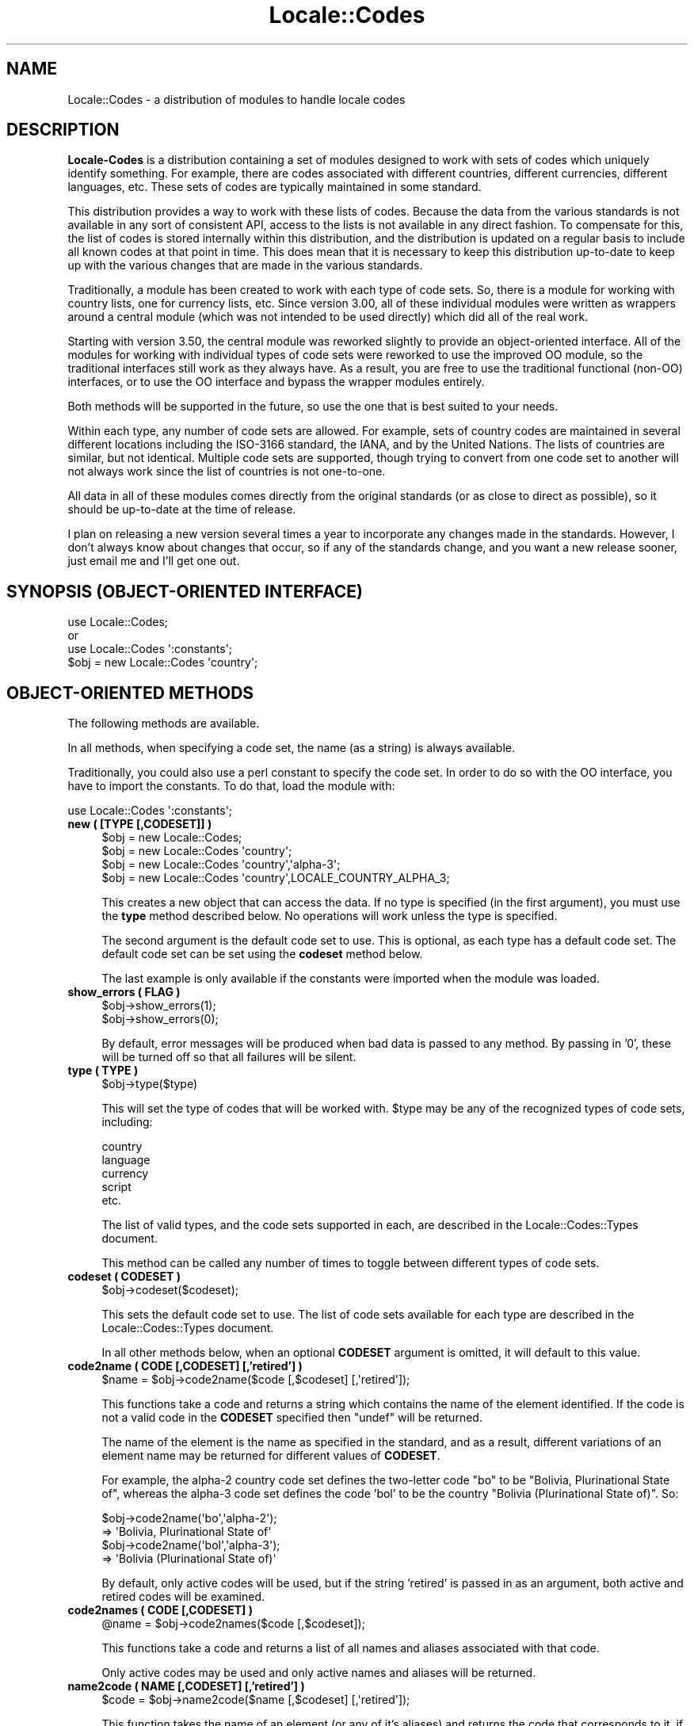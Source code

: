.\" -*- mode: troff; coding: utf-8 -*-
.\" Automatically generated by Pod::Man 5.01 (Pod::Simple 3.43)
.\"
.\" Standard preamble:
.\" ========================================================================
.de Sp \" Vertical space (when we can't use .PP)
.if t .sp .5v
.if n .sp
..
.de Vb \" Begin verbatim text
.ft CW
.nf
.ne \\$1
..
.de Ve \" End verbatim text
.ft R
.fi
..
.\" \*(C` and \*(C' are quotes in nroff, nothing in troff, for use with C<>.
.ie n \{\
.    ds C` ""
.    ds C' ""
'br\}
.el\{\
.    ds C`
.    ds C'
'br\}
.\"
.\" Escape single quotes in literal strings from groff's Unicode transform.
.ie \n(.g .ds Aq \(aq
.el       .ds Aq '
.\"
.\" If the F register is >0, we'll generate index entries on stderr for
.\" titles (.TH), headers (.SH), subsections (.SS), items (.Ip), and index
.\" entries marked with X<> in POD.  Of course, you'll have to process the
.\" output yourself in some meaningful fashion.
.\"
.\" Avoid warning from groff about undefined register 'F'.
.de IX
..
.nr rF 0
.if \n(.g .if rF .nr rF 1
.if (\n(rF:(\n(.g==0)) \{\
.    if \nF \{\
.        de IX
.        tm Index:\\$1\t\\n%\t"\\$2"
..
.        if !\nF==2 \{\
.            nr % 0
.            nr F 2
.        \}
.    \}
.\}
.rr rF
.\" ========================================================================
.\"
.IX Title "Locale::Codes 3"
.TH Locale::Codes 3 2023-03-01 "perl v5.38.2" "User Contributed Perl Documentation"
.\" For nroff, turn off justification.  Always turn off hyphenation; it makes
.\" way too many mistakes in technical documents.
.if n .ad l
.nh
.SH NAME
Locale::Codes \- a distribution of modules to handle locale codes
.SH DESCRIPTION
.IX Header "DESCRIPTION"
\&\fBLocale-Codes\fR is a distribution containing a set of modules designed
to work with sets of codes which uniquely identify something.  For
example, there are codes associated with different countries, different
currencies, different languages, etc.  These sets of codes are typically
maintained in some standard.
.PP
This distribution provides a way to work with these lists of codes.
Because the data from the various standards is not available in any
sort of consistent API, access to the lists is not available in any
direct fashion.  To compensate for this, the list of codes is stored
internally within this distribution, and the distribution is updated
on a regular basis to include all known codes at that point in time.
This does mean that it is necessary to keep this distribution
up-to-date to keep up with the various changes that are made in the
various standards.
.PP
Traditionally, a module has been created to work with each type of
code sets.  So, there is a module for working with country lists, one
for currency lists, etc.  Since version 3.00, all of these individual
modules were written as wrappers around a central module (which was not
intended to be used directly) which did all of the real work.
.PP
Starting with version 3.50, the central module was reworked slightly
to provide an object-oriented interface.  All of the modules for
working with individual types of code sets were reworked to use the
improved OO module, so the traditional interfaces still work as they
always have.  As a result, you are free to use the traditional
functional (non-OO) interfaces, or to use the OO interface and bypass
the wrapper modules entirely.
.PP
Both methods will be supported in the future, so use the one that is
best suited to your needs.
.PP
Within each type, any number of code sets are allowed.  For example,
sets of country codes are maintained in several different locations
including the ISO\-3166 standard, the IANA, and by the United Nations.
The lists of countries are similar, but not identical.  Multiple code
sets are supported, though trying to convert from one code set to
another will not always work since the list of countries is not
one-to-one.
.PP
All data in all of these modules comes directly from the original
standards (or as close to direct as possible), so it should be
up-to-date at the time of release.
.PP
I plan on releasing a new version several times a year to incorporate
any changes made in the standards. However, I don't always know about
changes that occur, so if any of the standards change, and you want a
new release sooner, just email me and I'll get one out.
.SH "SYNOPSIS (OBJECT-ORIENTED INTERFACE)"
.IX Header "SYNOPSIS (OBJECT-ORIENTED INTERFACE)"
.Vb 3
\&   use Locale::Codes;
\&   or
\&   use Locale::Codes \*(Aq:constants\*(Aq;
\&
\&   $obj = new Locale::Codes \*(Aqcountry\*(Aq;
.Ve
.SH "OBJECT-ORIENTED METHODS"
.IX Header "OBJECT-ORIENTED METHODS"
The following methods are available.
.PP
In all methods, when specifying a code set, the name (as a string)
is always available.
.PP
Traditionally, you could also use a perl constant to specify the
code set.  In order to do so with the OO interface, you have to
import the constants.  To do that, load the module with:
.PP
.Vb 1
\&   use Locale::Codes \*(Aq:constants\*(Aq;
.Ve
.IP "\fBnew ( [TYPE [,CODESET]] )\fR" 4
.IX Item "new ( [TYPE [,CODESET]] )"
.Vb 4
\&   $obj = new Locale::Codes;
\&   $obj = new Locale::Codes \*(Aqcountry\*(Aq;
\&   $obj = new Locale::Codes \*(Aqcountry\*(Aq,\*(Aqalpha\-3\*(Aq;
\&   $obj = new Locale::Codes \*(Aqcountry\*(Aq,LOCALE_COUNTRY_ALPHA_3;
.Ve
.Sp
This creates a new object that can access the data.  If no type is specified
(in the first argument), you must use the \fBtype\fR method described below.
No operations will work unless the type is specified.
.Sp
The second argument is the default code set to use.  This is optional, as
each type has a default code set.  The default code set can be set using
the \fBcodeset\fR method below.
.Sp
The last example is only available if the constants were imported when
the module was loaded.
.IP "\fBshow_errors ( FLAG )\fR" 4
.IX Item "show_errors ( FLAG )"
.Vb 2
\&   $obj\->show_errors(1);
\&   $obj\->show_errors(0);
.Ve
.Sp
By default, error messages will be produced when bad data is passed
to any method.  By passing in '0', these will be turned off so that
all failures will be silent.
.IP "\fBtype ( TYPE )\fR" 4
.IX Item "type ( TYPE )"
.Vb 1
\&   $obj\->type($type)
.Ve
.Sp
This will set the type of codes that will be worked with.  \f(CW$type\fR may
be any of the recognized types of code sets, including:
.Sp
.Vb 5
\&   country
\&   language
\&   currency
\&   script
\&   etc.
.Ve
.Sp
The list of valid types, and the code sets supported in each, are described
in the Locale::Codes::Types document.
.Sp
This method can be called any number of times to toggle between different types
of code sets.
.IP "\fBcodeset ( CODESET )\fR" 4
.IX Item "codeset ( CODESET )"
.Vb 1
\&   $obj\->codeset($codeset);
.Ve
.Sp
This sets the default code set to use.  The list of code sets available
for each type are described in the Locale::Codes::Types document.
.Sp
In all other methods below, when an optional \fBCODESET\fR argument is
omitted, it will default to this value.
.IP "\fBcode2name ( CODE [,CODESET] [,'retired'] )\fR" 4
.IX Item "code2name ( CODE [,CODESET] [,'retired'] )"
.Vb 1
\&   $name = $obj\->code2name($code [,$codeset] [,\*(Aqretired\*(Aq]);
.Ve
.Sp
This functions take a code and returns a string which contains
the name of the element identified.  If the code is not a valid
code in the \fBCODESET\fR specified then \f(CW\*(C`undef\*(C'\fR will be returned.
.Sp
The name of the element is the name as specified in the standard,
and as a result, different variations of an element name may
be returned for different values of \fBCODESET\fR.
.Sp
For example, the alpha\-2 country code set defines the two-letter
code "bo" to be "Bolivia, Plurinational State of", whereas the
alpha\-3 code set defines the code 'bol' to be the country "Bolivia
(Plurinational State of)". So:
.Sp
.Vb 2
\&   $obj\->code2name(\*(Aqbo\*(Aq,\*(Aqalpha\-2\*(Aq);
\&      => \*(AqBolivia, Plurinational State of\*(Aq
\&
\&   $obj\->code2name(\*(Aqbol\*(Aq,\*(Aqalpha\-3\*(Aq);
\&      => \*(AqBolivia (Plurinational State of)\*(Aq
.Ve
.Sp
By default, only active codes will be used, but if the string
\&'retired' is passed in as an argument, both active and retired
codes will be examined.
.IP "\fBcode2names ( CODE [,CODESET] )\fR" 4
.IX Item "code2names ( CODE [,CODESET] )"
.Vb 1
\&   @name = $obj\->code2names($code [,$codeset]);
.Ve
.Sp
This functions take a code and returns a list of all names and aliases
associated with that code.
.Sp
Only active codes may be used and only active names and aliases will
be returned.
.IP "\fBname2code ( NAME [,CODESET] [,'retired'] )\fR" 4
.IX Item "name2code ( NAME [,CODESET] [,'retired'] )"
.Vb 1
\&   $code = $obj\->name2code($name [,$codeset] [,\*(Aqretired\*(Aq]);
.Ve
.Sp
This function takes the name of an element (or any of it's aliases)
and returns the code that corresponds to it, if it exists. If \fBNAME\fR
could not be identified as the name of one of the elements, then
\&\f(CW\*(C`undef\*(C'\fR will be returned.
.Sp
The name is not case sensitive. Also, any known variation of a name
may be passed in.
.Sp
For example, even though the country name returned using 'alpha\-2'
and 'alpha\-3' country codes for Bolivia are different, either country
name may be passed in since for each code set (in addition to the more
common alias 'Bolivia'). So:
.Sp
.Vb 2
\&   $obj\->name2code(\*(AqBolivia, Plurinational State of\*(Aq,\*(Aqalpha\-2\*(Aq);
\&      => bo
\&
\&   $obj\->name2code(\*(AqBolivia (Plurinational State of)\*(Aq,\*(Aqalpha\-2\*(Aq);
\&      => bo
\&
\&   $obj\->name2code(\*(AqBolivia\*(Aq,\*(Aqalpha\-2\*(Aq);
\&      => bo
.Ve
.Sp
By default, only active names will be used, but if the string
\&'retired' is passed in as an argument, both active and retired
names will be examined.
.IP "\fBcode2code ( CODE [,CODESET] ,CODESET2 )\fR" 4
.IX Item "code2code ( CODE [,CODESET] ,CODESET2 )"
.Vb 1
\&   $code = $obj\->code2code($code [,$codeset] ,$codeset2);
.Ve
.Sp
This function takes a code from one code set (\fBCODESET\fR or the
default code set), and returns the corresponding code from another
code set (\fBCODESET2\fR). \fBCODE\fR must exists in the code set specified
by \fBCODESET\fR and must have a corresponding code in the
code set specified by \fBCODESET2\fR or \f(CW\*(C`undef\*(C'\fR will be returned.
.Sp
.Vb 2
\&   $obj\->code2code(\*(Aqfin\*(Aq,\*(Aqalpha\-3\*(Aq,\*(Aqalpha\-2\*(Aq);
\&      => \*(Aqfi\*(Aq
.Ve
.Sp
Note that this function does NOT support retired codes.
.IP "\fBall_codes ( [CODESET] [,'retired'] )\fR" 4
.IX Item "all_codes ( [CODESET] [,'retired'] )"
.Vb 1
\&   @code = $obj\->all_codes([$codeset] [,\*(Aqretired\*(Aq]);
.Ve
.Sp
This returns a list of all code in the code set. The codes will be
sorted.
.Sp
By default, only active codes will be returned, but if the string
\&'retired' is passed in as an argument, both active and retired
codes will be returned.
.IP "\fBall_names ( [CODESET] [,'retired'] )\fR" 4
.IX Item "all_names ( [CODESET] [,'retired'] )"
.Vb 1
\&   @name = $obj\->all_names([$codeset] [,\*(Aqretired\*(Aq]);
.Ve
.Sp
This method returns a list of all elements names for which there is a
corresponding code in the specified code set.
.Sp
The names returned are exactly as they are specified in the standard,
and are sorted.
.Sp
Since not all elements are listed in all code sets, the list of
elements may differ depending on the code set specified.
.Sp
By default, only active names will be returned, but if the string
\&'retired' is passed in as an argument, both active and retired
names will be returned.
.PP
The following additional methods are available and can be used to
modify the code list data (and are therefore not generally useful).
.IP "\fBrename_code  ( CODE ,NEW_NAME [,CODESET] )\fR" 4
.IX Item "rename_code ( CODE ,NEW_NAME [,CODESET] )"
.Vb 1
\&   $flag = $obj\->rename_code($code,$new_name [,$codeset]);
.Ve
.Sp
This method can be used to change the official name of an element. At
that point, the name returned by the \f(CW\*(C`code2name\*(C'\fR method would be
\&\fBNEW_NAME\fR instead of the name specified in the standard.
.Sp
The original name will remain as an alias.
.Sp
For example, the official country name for code 'gb' is 'United
Kingdom'.  If you want to change that, you might call:
.Sp
.Vb 1
\&   $obj\->rename_code(\*(Aqgb\*(Aq, \*(AqGreat Britain\*(Aq);
.Ve
.Sp
This means that calling code2name('gb') will now return 'Great
Britain' instead of 'United Kingdom'.
.Sp
If any error occurs, a warning is issued and 0 is returned. An error
occurs if \fBCODE\fR doesn't exist in the specified code set, or if
\&\fBNEW_NAME\fR is already in use but for a different element.
.Sp
If the method succeeds, 1 is returned.
.IP "\fBadd_code  ( CODE ,NAME [,CODESET] )\fR" 4
.IX Item "add_code ( CODE ,NAME [,CODESET] )"
.Vb 1
\&   $flag = $obj\->add_code($code,$name [,$codeset]);
.Ve
.Sp
This method is used to add a new code and name to the data.
.Sp
Both \fBCODE\fR and \fBNAME\fR must be unused in the data set or an error
occurs (though \fBNAME\fR may be used in a different data set).
.Sp
For example, to create the fictitious country named "Duchy of
Grand Fenwick" with codes "gf" and "fen", use the following:
.Sp
.Vb 2
\&   $obj\->add_code("fe","Duchy of Grand Fenwick",\*(Aqalpha\-2\*(Aq);
\&   $obj\->add_code("fen","Duchy of Grand Fenwick",\*(Aqalpha\-3\*(Aq);
.Ve
.Sp
The return value is 1 on success, 0 on an error.
.IP "\fBdelete_code  ( CODE [,CODESET] )\fR" 4
.IX Item "delete_code ( CODE [,CODESET] )"
.Vb 1
\&   $flag = $obj\->delete_code($code [,$codeset]);
.Ve
.Sp
This method is used to delete a code from the data.
.Sp
\&\fBCODE\fR must refer to an existing code in the code set.
.Sp
The return value is 1 on success, 0 on an error.
.IP "\fBadd_alias  ( NAME ,NEW_NAME )\fR" 4
.IX Item "add_alias ( NAME ,NEW_NAME )"
.Vb 1
\&   $flag = $obj\->add_alias($name,$new_name);
.Ve
.Sp
This method is used to add a new alias to the data. They do
not alter the return value of the \f(CW\*(C`code2name\*(C'\fR function.
.Sp
\&\fBNAME\fR must be an existing element name, and \fBNEW_NAME\fR must
be unused or an error occurs.
.Sp
The return value is 1 on success, 0 on an error.
.IP "\fBdelete_alias  ( NAME )\fR" 4
.IX Item "delete_alias ( NAME )"
.Vb 1
\&   $flag = $obj\->delete_alias($name);
.Ve
.Sp
This method is used to delete an alias from the data. Once
removed, the element may not be referred to by \fBNAME\fR.
.Sp
\&\fBNAME\fR must be one of a list of at least two names that may be used to
specify an element. If the element may only be referred to by a single
name, you'll need to use the \f(CW\*(C`add_alias\*(C'\fR method to add a new alias
first, or the \f(CW\*(C`remove_code\*(C'\fR method to remove the element entirely.
.Sp
If the alias is used as the name in any code set, one of the other
names will be used instead. Predicting exactly which one will
be used requires you to know the order in which the standards
were read, which is not reliable, so you may want to use the
\&\f(CW\*(C`rename_code\*(C'\fR method to force one of the alternate names to be
used.
.Sp
The return value is 1 on success, 0 on an error.
.IP "\fBreplace_code  ( CODE ,NEW_CODE [,CODESET] )\fR" 4
.IX Item "replace_code ( CODE ,NEW_CODE [,CODESET] )"
.Vb 1
\&   $flag = $obj\->replace_code($code,$new_code [,$codeset]);
.Ve
.Sp
This method is used to change the official code for an element. At
that point, the code returned by the \f(CW\*(C`name2code\*(C'\fR method would be
\&\fBNEW_CODE\fR instead of the code specified in the standard.
.Sp
\&\fBNEW_CODE\fR may either be a code that is not in use, or it may be an
alias for \fBCODE\fR (in which case, \fBCODE\fR becomes and alias and \fBNEW_CODE\fR
becomes the "real" code).
.Sp
The original code is kept as an alias, so that the \f(CW\*(C`code2name\*(C'\fR routines
will work with either the code from the standard or the new code.
.Sp
However, the \f(CW\*(C`all_codes\*(C'\fR method will only return the codes which
are considered "real" (which means that the list of codes will now
contain \fBNEW_CODE\fR, but will not contain \fBCODE\fR).
.IP "\fBadd_code_alias  ( CODE ,NEW_CODE [,CODESET] )\fR" 4
.IX Item "add_code_alias ( CODE ,NEW_CODE [,CODESET] )"
.Vb 1
\&   $flag = $obj\->add_code_alias($code,$new_code [,$codeset]);
.Ve
.Sp
This method adds an alias for the code. At that point, \fBNEW_CODE\fR and \fBCODE\fR
will both work in the \f(CW\*(C`code2name\*(C'\fR method. However, the \f(CW\*(C`name2code\*(C'\fR method will
still return the original code.
.IP "\fBdelete_code_alias  ( CODE [,CODESET] )\fR" 4
.IX Item "delete_code_alias ( CODE [,CODESET] )"
These routines delete an alias for the code.
.Sp
These will only work if \fBCODE\fR is actually an alias. If it is the "real"
code, it will not be deleted. You will need to use the \f(CW\*(C`rename_code\*(C'\fR
method to switch the real code with one of the aliases, and then
delete the alias.
.SH "TRADITIONAL INTERFACES"
.IX Header "TRADITIONAL INTERFACES"
In addition the the primary OO module, the following modules are included in
the distribution for the traditional way of working with code sets.
.PP
Each module will work with one specific type of code sets.
.IP "Locale::Codes::Country, Locale::Country" 4
.IX Item "Locale::Codes::Country, Locale::Country"
This includes support for country codes (such as those listed in ISO\-3166)
to specify the country.
.Sp
Because this module was originally distributed as Locale::Country, it is
also available under that name.
.IP "Locale::Codes::Language, Locale::Language" 4
.IX Item "Locale::Codes::Language, Locale::Language"
This includes support for language codes (such as those listed in ISO\-639)
to specify the language.
.Sp
Because this module was originally distributed as Locale::Language, it is
also available under that name.
.IP "Locale::Codes::Currency, Locale::Currency" 4
.IX Item "Locale::Codes::Currency, Locale::Currency"
This includes support for currency codes (such as those listed in ISO\-4217)
to specify the currency.
.Sp
Because this module was originally distributed as Locale::Currency, it is
also available under that name.
.IP "Locale::Codes::Script, Locale::Script" 4
.IX Item "Locale::Codes::Script, Locale::Script"
This includes support for script codes (such as those listed in ISO\-15924)
to specify the script.
.Sp
Because this module was originally distributed as Locale::Script, it is
also available under that name.
.IP Locale::Codes::LangExt 4
.IX Item "Locale::Codes::LangExt"
This includes support for language extension codes (such as those listed
in the IANA language registry) to specify the language extension.
.IP Locale::Codes::LangVar 4
.IX Item "Locale::Codes::LangVar"
This includes support for language variation codes (such as those listed
in the IANA language registry) to specify the language variation.
.IP Locale::Codes::LangFam 4
.IX Item "Locale::Codes::LangFam"
This includes support for language family codes (such as those listed
in ISO 639\-5) to specify families of languages.
.PP
In addition to the modules above, there are a number of support modules included
in the distribution.  Any module not listed above falls into that category.
.PP
These modules are not intended to be used by programmers. They contain functions
or data that are used by the modules listed above.  No support of any kind is
offered for using these modules directly.  They may be modified at any time.
.SH "COMMON ALIASES"
.IX Header "COMMON ALIASES"
As of version 2.00, the modules supported common variants of names.
.PP
For example, Locale::Country supports variant names for countries, and
a few of the most common ones are included in the data. The country
code for "United States" is "us", so:
.PP
.Vb 2
\&   country2code(\*(AqUnited States\*(Aq);
\&     => "us"
.Ve
.PP
Now the following will also return 'us':
.PP
.Vb 2
\&   country2code(\*(AqUnited States of America\*(Aq);
\&   country2code(\*(AqUSA\*(Aq);
.Ve
.PP
Any number of common aliases may be included in the data, in addition
to the names that come directly from the standards.  If you have a
common alias for a country, language, or any other of the types of
codes, let me know and I'll add it, with some restrictions.
.PP
For example, the country name "North Korea" never appeared in any of
the official sources (instead, it was "Korea, North" or "Korea,
Democratic People's Republic of". I would honor a request to add an
alias "North Korea" since that's a very common way to specify the
country (please don't request this... I've already added it).
.PP
On the other hand, a request to add Zaire as an alias for "Congo, The
Democratic Republic of" will not be honored. The country's official
name is no longer Zaire, so adding it as an alias violates the
standard.  Zaire was kept as an alias in versions of this module prior
to 3.00, but it has been removed. Other aliases (if any) which no
longer appear in any standard (and which are not common variations of
the name in the standards) have also been removed.
.SH "RETIRED CODES"
.IX Header "RETIRED CODES"
Occasionally, a code is deprecated, but it may still be desirable to
have access to it.
.PP
Although there is no way to see every code that has ever existed and
been deprecated (since most codesets do not have that information
available), as of version 3.20, every code which has ever been included
in these modules can be referenced.
.PP
For more information, refer to the documentation on the code2name, name2code,
all_codes, and all_names methods above.
.SH "SEE ALSO"
.IX Header "SEE ALSO"
.IP Locale::Codes::Types 4
.IX Item "Locale::Codes::Types"
The list of all code sets available for each type.
.IP Locale::Codes::Changes 4
.IX Item "Locale::Codes::Changes"
A history of changes made to this distribution.
.SH "KNOWN BUGS AND LIMITATIONS"
.IX Header "KNOWN BUGS AND LIMITATIONS"
.IP "\fBRelationship between code sets\fR" 4
.IX Item "Relationship between code sets"
Because each code set uses a slightly different list of elements, and
they are not necessarily one-to-one, there may be some confusion
about the relationship between codes from different code sets.
.Sp
For example, ISO 3166 assigns one code to the country "United States
Minor Outlying Islands", but the IANA codes give different codes
to different islands (Baker Island, Howland Island, etc.).
.Sp
This may cause some confusion... I've done the best that I could do
to minimize it.
.IP "\fBNon-ASCII characters not supported\fR" 4
.IX Item "Non-ASCII characters not supported"
Currently all names must be all ASCII. I plan on relaxing that
limitation in the future.
.SH "BUGS AND QUESTIONS"
.IX Header "BUGS AND QUESTIONS"
If you find a bug in Locale::Codes, there are three ways to send it to me.
In order of preference, they are:
.IP GitHub 4
.IX Item "GitHub"
You can submit it as an issue on GitHub.  This can be done at the following
URL:
.Sp
<https://github.com/SBECK\-github/Locale\-Codes>
.Sp
This is the preferred method.  Please submit problems requests as GitHub issues
if at all possible.
.IP "Direct email" 4
.IX Item "Direct email"
You are welcome to send it directly to me by email.  The email address
to use is:  sbeck@cpan.org.
.Sp
Please note that because cpan.org addresses are published, they are used by
a lot of spammers and phishers.  Please include the name of the perl module
in the subject line of ALL messages sent to my cpan.org address or it will
likely be missed.
.IP "CPAN Bug Tracking" 4
.IX Item "CPAN Bug Tracking"
You can submit it using the CPAN tracking tool.  This can be done at the
following URL:
.Sp
<http://rt.cpan.org/Public/Dist/Display.html?Name=Locale\-Codes>
.Sp
There was discussion of halting this service a while back (though it continues
to function), so only use this as a last resort.
.PP
Please do not use other means to report bugs (such as forums for a specific
OS or Linux distribution) as it is impossible for me to keep up with all of
them.  These are the current methods that are guaranteed to notify me.
.PP
When filing a bug report, please include the following information:
.IP "\fBLocale::Codes version\fR" 4
.IX Item "Locale::Codes version"
Please include the version of Locale::Codes you are using.  You can get
this by using the script:
.Sp
.Vb 2
\&   use Locale::Codes;
\&   print $Locale::Codes::VERSION,"\en";
.Ve
.PP
If you want to report missing or incorrect codes, you must be running the
most recent version of Locale::Codes.
.PP
If you find any problems with the documentation (errors, typos, or items
that are not clear), please send them to me. I welcome any suggestions
that will allow me to improve the documentation.
.SH AUTHOR
.IX Header "AUTHOR"
Locale::Country and Locale::Language were originally written by Neil
Bowers at the Canon Research Centre Europe (CRE). They maintained the
distribution from 1997 to 2001.
.PP
Locale::Currency was originally written by Michael Hennecke and was
modified by Neil Bowers for inclusion in the distribution.
.PP
From 2001 to 2004, maintenance was continued by Neil Bowers.  He
modified Locale::Currency for inclusion in the distribution. He also
added Locale::Script.
.PP
From 2004\-2009, the module was unmaintained.
.PP
In 2010, maintenance was taken over by Sullivan Beck (sbeck@cpan.org)
with Neil Bower's permission.  All problems or comments should be
sent to him using any of the methods listed above.
.SH COPYRIGHT
.IX Header "COPYRIGHT"
.Vb 4
\&   Copyright (c) 1997\-2001 Canon Research Centre Europe (CRE).
\&   Copyright (c) 2001      Michael Hennecke (Locale::Currency)
\&   Copyright (c) 2001\-2010 Neil Bowers
\&   Copyright (c) 2010\-2023 Sullivan Beck
.Ve
.PP
This module is free software; you can redistribute it and/or
modify it under the same terms as Perl itself.
